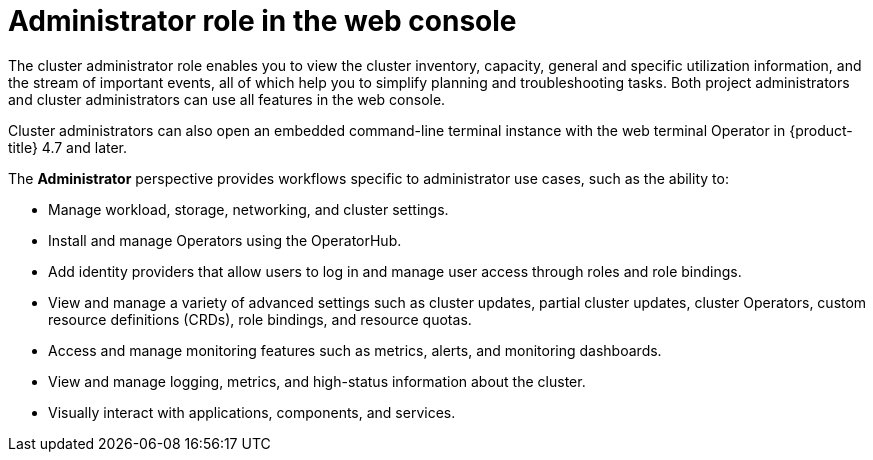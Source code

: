 // Module included in the following assemblies:
//
// web_console/web-console-overview.adoc

:_mod-docs-content-type: CONCEPT
[id="about-administrator-perspective_{context}"]
= Administrator role in the web console

The cluster administrator role enables you to view the cluster inventory, capacity, general and specific utilization information, and the stream of important events, all of which help you to simplify planning and troubleshooting tasks. Both project administrators and cluster administrators can use all features in the web console.

ifndef::openshift-rosa-hcp[]
Cluster administrators can also open an embedded command-line terminal instance with the web terminal Operator in {product-title} 4.7 and later.
endif::openshift-rosa-hcp[]
ifdef::openshift-rosa-hcp[]
Cluster administrators can also open an embedded command-line terminal instance with the web terminal Operator.
endif::openshift-rosa-hcp[]

The *Administrator* perspective provides workflows specific to administrator use cases, such as the ability to:

* Manage workload, storage, networking, and cluster settings.
* Install and manage Operators using the OperatorHub.
* Add identity providers that allow users to log in and manage user access through roles and role bindings.
* View and manage a variety of advanced settings such as cluster updates, partial cluster updates, cluster Operators, custom resource definitions (CRDs), role bindings, and resource quotas.
* Access and manage monitoring features such as metrics, alerts, and monitoring dashboards.
* View and manage logging, metrics, and high-status information about the cluster.
* Visually interact with applications, components, and services.
